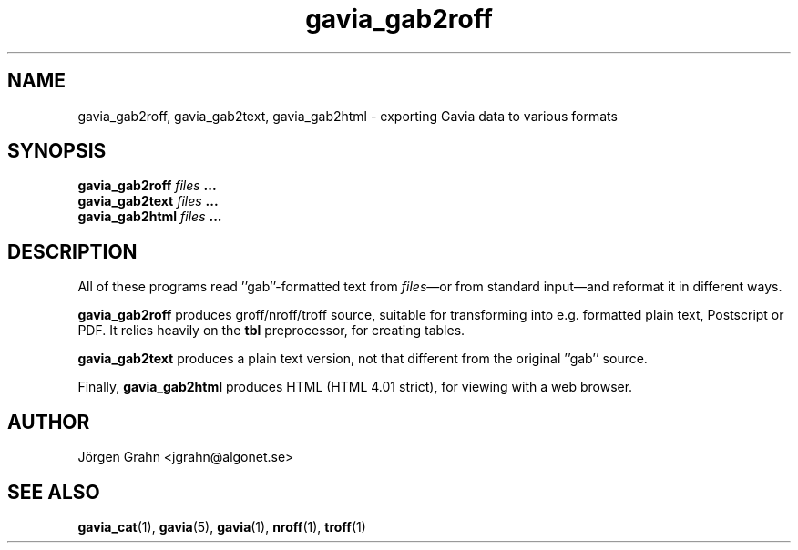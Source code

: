 .\" $Id: gavia_gab2roff.1,v 1.4 2002-10-19 19:08:48 grahn Exp $
.\" 
.\"
.TH gavia_gab2roff 1 "SEPTEMBER 2002" Gavia "User Manuals"
.SH "NAME"
gavia_gab2roff, gavia_gab2text, gavia_gab2html \- exporting Gavia data to various formats
.SH "SYNOPSIS"
.B gavia_gab2roff
.I files
.B ...
.br
.B gavia_gab2text
.I files
.B ...
.br
.B gavia_gab2html
.I files
.B ...
.SH "DESCRIPTION"
All of these programs read ''gab''-formatted text from
.IR files \(emor
from standard input\(emand reformat it in different ways.
.PP
.B gavia_gab2roff
produces groff/nroff/troff source, suitable for
transforming into e.g. formatted plain text,
Postscript or PDF.
It relies heavily on the
.B tbl
preprocessor, for creating tables.
.PP
.B gavia_gab2text
produces a plain text version, not that different from
the original ''gab'' source.
.PP
Finally,
.B gavia_gab2html
produces HTML (HTML 4.01 strict), for viewing with
a web browser.
.SH "AUTHOR"
J\(:orgen Grahn <jgrahn@algonet.se>
.SH "SEE ALSO"
.BR gavia_cat (1),
.BR gavia (5),
.BR gavia (1),
.BR nroff (1),
.BR troff (1)
